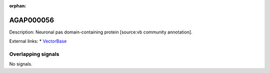 :orphan:

AGAP000056
=============





Description: Neuronal pas domain-containing protein [source:vb community annotation].

External links:
* `VectorBase <https://www.vectorbase.org/Anopheles_gambiae/Gene/Summary?g=AGAP000056>`_

Overlapping signals
-------------------



No signals.


